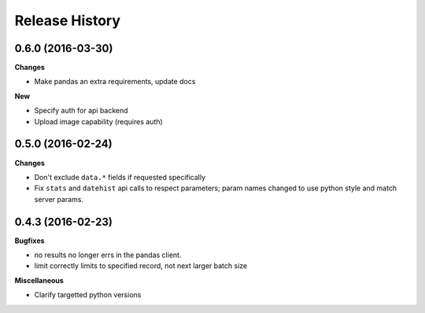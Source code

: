 .. :changelog:

Release History
---------------

0.6.0 (2016-03-30)
++++++++++++++++++

**Changes**

- Make pandas an extra requirements, update docs

**New**

- Specify auth for api backend
- Upload image capability (requires auth)



0.5.0 (2016-02-24)
++++++++++++++++++

**Changes**

- Don't exclude ``data.*`` fields if requested specifically
- Fix ``stats`` and ``datehist`` api calls to respect parameters;
  param names changed to use python style and match server params.


0.4.3 (2016-02-23)
++++++++++++++++++

**Bugfixes**

- no results no longer errs in the pandas client.
- limit correctly limits to specified record, not next larger batch size

**Miscellaneous**

- Clarify targetted python versions
